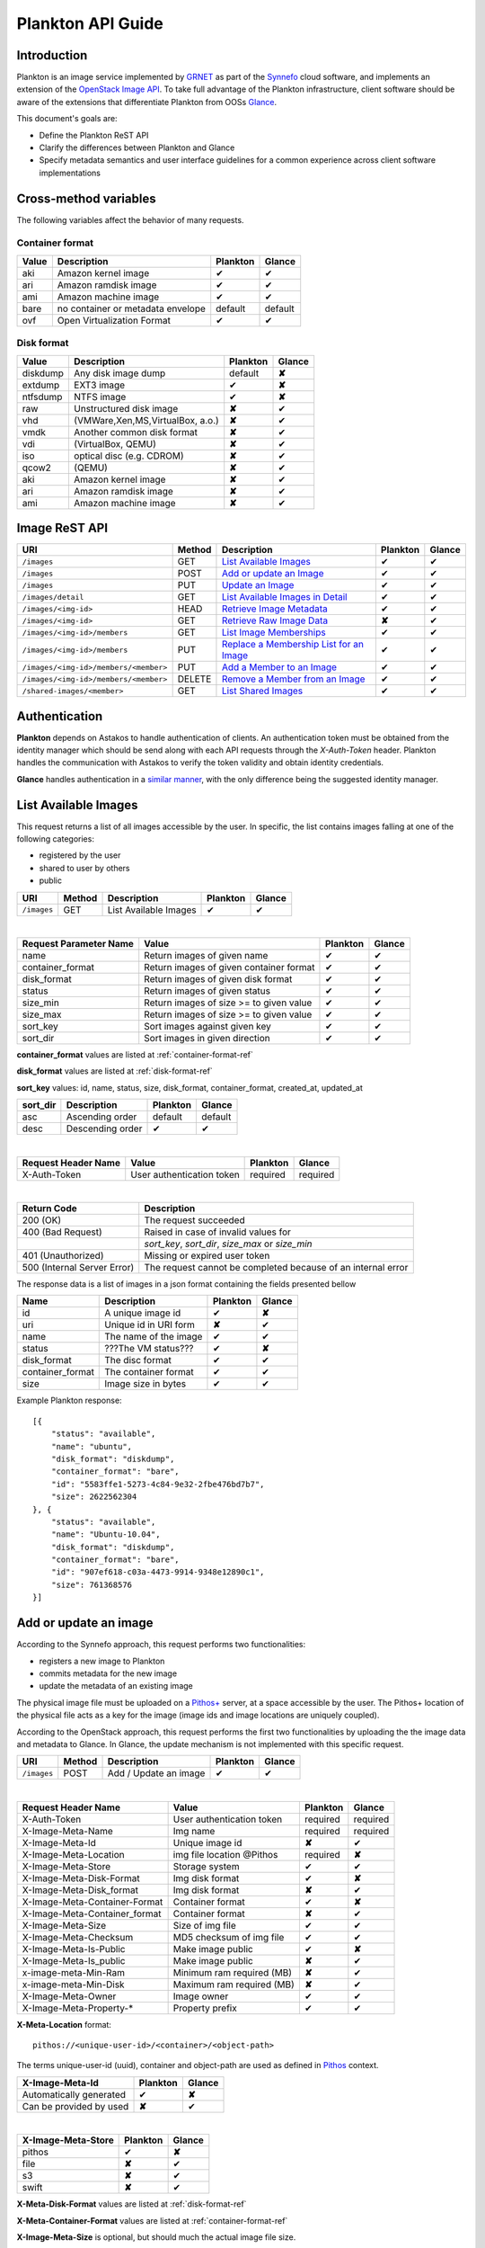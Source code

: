 .. _plankton-api-guide:

Plankton API Guide
==================

Introduction
------------

Plankton is an image service implemented by `GRNET <http://www.grnet.gr>`_ as part of the `Synnefo <http://www.synnefo.org>`_ cloud software, and implements an extension of the `OpenStack Image API <http://docs.openstack.org/api/openstack-image-service/1.1/content/>`_. To take full advantage of the Plankton infrastructure, client software should be aware of the extensions that differentiate Plankton from OOSs `Glance <http://docs.openstack.org/developer/glance/glanceapi.html>`_.

This document's goals are:

* Define the Plankton ReST API
* Clarify the differences between Plankton and Glance
* Specify metadata semantics and user interface guidelines for a common experience across client software implementations

Cross-method variables
----------------------

The following variables affect the behavior of many requests.

.. _container-format-ref:

Container format
^^^^^^^^^^^^^^^^

===== ================================= ======== ======
Value Description                       Plankton Glance
===== ================================= ======== ======
aki   Amazon kernel image               ✔        ✔
ari   Amazon ramdisk image              ✔        ✔
ami   Amazon machine image              ✔        ✔
bare  no container or metadata envelope default  default
ovf   Open Virtualization Format        ✔        ✔
===== ================================= ======== ======

.. _disk-format-ref:

Disk format
^^^^^^^^^^^

======== ================================= ======== ======
Value    Description                       Plankton Glance
======== ================================= ======== ======
diskdump Any disk image dump               default  **✘**
extdump  EXT3 image                        ✔        **✘**
ntfsdump NTFS image                        ✔        **✘**
raw      Unstructured disk image           **✘**    ✔
vhd      (VMWare,Xen,MS,VirtualBox, a.o.)  **✘**    ✔
vmdk     Another common disk format        **✘**    ✔
vdi      (VirtualBox, QEMU)                **✘**    ✔
iso      optical disc (e.g. CDROM)         **✘**    ✔
qcow2    (QEMU)                            **✘**    ✔
aki      Amazon kernel image               **✘**    ✔
ari      Amazon ramdisk image              **✘**    ✔
ami      Amazon machine image              **✘**    ✔
======== ================================= ======== ======

Image ReST API
--------------

===================================== ====== ================================================ ======== ======
URI                                   Method Description                                      Plankton Glance
===================================== ====== ================================================ ======== ======
``/images``                           GET    `List Available Images <#id2>`_                  ✔        ✔
``/images``                           POST   `Add or update an Image <#id3>`_                 ✔        ✔
``/images``                           PUT    `Update an Image <#id4>`_                        ✔        ✔
``/images/detail``                    GET    `List Available Images in Detail <#id5>`_        ✔        ✔
``/images/<img-id>``                  HEAD   `Retrieve Image Metadata <#id6>`_                ✔        ✔
``/images/<img-id>``                  GET    `Retrieve Raw Image Data <#id7>`_                **✘**    ✔
``/images/<img-id>/members``          GET    `List Image Memberships <#id8>`_                 ✔        ✔
``/images/<img-id>/members``          PUT    `Replace a Membership List for an Image <#id9>`_ ✔        ✔
``/images/<img-id>/members/<member>`` PUT    `Add a Member to an Image <#id10>`_              ✔        ✔
``/images/<img-id>/members/<member>`` DELETE `Remove a Member from an Image <#id11>`_         ✔        ✔
``/shared-images/<member>``           GET    `List Shared Images <#id12>`_                    ✔        ✔
===================================== ====== ================================================ ======== ======

Authentication
--------------

**Plankton** depends on Astakos to handle authentication of clients. An authentication token must be obtained from the identity manager which should be send along with each API requests through the *X-Auth-Token* header. Plankton handles the communication with Astakos to verify the token validity and obtain identity credentials.

**Glance** handles authentication in a `similar manner <http://docs.openstack.org/developer/glance/glanceapi.html#authentication>`_, with the only difference being the suggested identity manager.


List Available Images
---------------------

This request returns a list of all images accessible by the user. In specific, the list contains images falling at one of the following categories:

* registered by the user
* shared to  user by others
* public

===================================== ====== ===================== ======== ======
URI                                   Method Description           Plankton Glance
===================================== ====== ===================== ======== ======
``/images``                           GET    List Available Images ✔        ✔
===================================== ====== ===================== ======== ======

|

====================== ======================================= ======== ======
Request Parameter Name Value                                   Plankton Glance
====================== ======================================= ======== ======
name                   Return images of given name             ✔        ✔
container_format       Return images of given container format ✔        ✔
disk_format            Return images of given disk format      ✔        ✔
status                 Return images of given status           ✔        ✔
size_min               Return images of size >= to given value ✔        ✔
size_max               Return images of size >= to given value ✔        ✔
sort_key               Sort images against given key           ✔        ✔
sort_dir               Sort images in given direction          ✔        ✔
====================== ======================================= ======== ======

**container_format** values are listed at :ref:`container-format-ref`

**disk_format** values are listed at :ref:`disk-format-ref`

**sort_key** values: id, name, status, size, disk_format, container_format, created_at, updated_at

======== ================ ======== =======
sort_dir Description      Plankton Glance
======== ================ ======== =======
asc      Ascending order  default  default
desc     Descending order ✔        ✔
======== ================ ======== =======

|

====================  ========================= ======== =========
Request Header Name   Value                     Plankton Glance
====================  ========================= ======== =========
X-Auth-Token          User authentication token required  required
====================  ========================= ======== =========

|

=========================== =====================
Return Code                 Description
=========================== =====================
200 (OK)                    The request succeeded
400 (Bad Request)           Raised in case of invalid values for
\                           *sort_key*, *sort_dir*, *size_max* or *size_min*
401 (Unauthorized)          Missing or expired user token
500 (Internal Server Error) The request cannot be completed because of an internal error
=========================== =====================

The response data is a list of images in a json format containing the fields presented bellow

================ ===================== ======== ======
Name             Description           Plankton Glance
================ ===================== ======== ======
id               A unique image id      ✔        **✘**
uri              Unique id in URI form **✘**    ✔
name             The name of the image ✔        ✔
status           ???The VM status???   ✔        **✘**
disk_format      The disc format       ✔        ✔
container_format The container format  ✔        ✔
size             Image size in bytes   ✔        ✔
================ ===================== ======== ======

Example Plankton response:

::

    [{
        "status": "available", 
        "name": "ubuntu", 
        "disk_format": "diskdump", 
        "container_format": "bare", 
        "id": "5583ffe1-5273-4c84-9e32-2fbe476bd7b7", 
        "size": 2622562304
    }, {
        "status": "available", 
        "name": "Ubuntu-10.04", 
        "disk_format": "diskdump", 
        "container_format": "bare", 
        "id": "907ef618-c03a-4473-9914-9348e12890c1", 
        "size": 761368576
    }]

Add or update an image
----------------------

According to the Synnefo approach, this request performs two functionalities:

* registers a new image to Plankton
* commits metadata for the new image
* update the metadata of an existing image

The physical image file must be uploaded on a `Pithos+ <pithos.html>`_ server, at a space accessible by the user. The Pithos+ location of the physical file acts as a key for the image (image ids and image locations are uniquely coupled).

According to the OpenStack approach, this request performs the first two functionalities by uploading the the image data and metadata to Glance. In Glance, the update mechanism is not implemented with this specific request.

===================================== ====== ===================== ======== ======
URI                                   Method Description           Plankton Glance
===================================== ====== ===================== ======== ======
``/images``                           POST   Add / Update an image ✔        ✔
===================================== ====== ===================== ======== ======

|

============================= ========================= ========  ========
Request Header Name           Value                     Plankton  Glance
============================= ========================= ========  ========
X-Auth-Token                  User authentication token required  required
X-Image-Meta-Name             Img name                  required  required
X-Image-Meta-Id               Unique image id           **✘**     ✔
X-Image-Meta-Location         img file location @Pithos required  **✘**
X-Image-Meta-Store            Storage system            ✔         ✔
X-Image-Meta-Disk-Format      Img disk format           ✔         **✘**
X-Image-Meta-Disk_format      Img disk format           **✘**     ✔
X-Image-Meta-Container-Format Container format          ✔         **✘**
X-Image-Meta-Container_format Container format          **✘**     ✔
X-Image-Meta-Size             Size of img file          ✔         ✔
X-Image-Meta-Checksum         MD5 checksum of img file  ✔         ✔
X-Image-Meta-Is-Public        Make image public         ✔         **✘**
X-Image-Meta-Is_public        Make image public         **✘**     ✔
x-image-meta-Min-Ram          Minimum ram required (MB) **✘**     ✔
x-image-meta-Min-Disk         Maximum ram required (MB) **✘**     ✔
X-Image-Meta-Owner            Image owner               ✔         ✔
X-Image-Meta-Property-*       Property prefix           ✔         ✔         
============================= ========================= ========  ========

**X-Meta-Location** format::

    pithos://<unique-user-id>/<container>/<object-path>

The terms unique-user-id (uuid), container and object-path are used as defined in `Pithos <pithos.html>`_ context.

======================= ========  ======
X-Image-Meta-Id         Plankton  Glance
======================= ========  ======
Automatically generated ✔         **✘**
Can be provided by used **✘**     ✔
======================= ========  ======

|

======================= ========  ======
X-Image-Meta-Store      Plankton  Glance
======================= ========  ======
pithos                  ✔         **✘**
file                    **✘**     ✔
s3                      **✘**     ✔
swift                   **✘**     ✔
======================= ========  ======

**X-Meta-Disk-Format** values are listed at :ref:`disk-format-ref`

**X-Meta-Container-Format** values are listed at :ref:`container-format-ref`

**X-Image-Meta-Size** is optional, but should much the actual image file size.

**X-Image-Meta-Is-Public** values are true or false (case insensitive)

**X-Image-Meta-Property-*** is used as a prefix to set custom, free-form key:value properties on an image, e.g.::

    X-Image-Meta-Property-OS: Debian Linux
    X-Image-Meta-Property-Users: Root

=========================== =====================
Return Code                 Description
=========================== =====================
200 (OK)                    The request succeeded
400 (Bad Request)           
\                           No name header
\                           Illegal header value
\                           File not found on given location
\                           Invalid size or checksum
401 (Unauthorized)          Missing or expired user token
500 (Internal Server Error) The request cannot be completed because of an internal error
501 (Not Implemented)       Location header is empty or omitted
=========================== =====================

The following is used when the response code is 200:

============================= ===================== ======== ======
Response Header               Description           Plankton Glance
============================= ===================== ======== ======
X-Image-Meta-Id               Auto-generated img id ✔        **✘**
X-Meta-Image-Name             Img name              ✔        **✘**
X-Meta-image-Disk-Format      Disk format           ✔        **✘**
X-Meta-Image-Container-Format Container format      ✔        **✘**
X-Image-Meta-Size             Img file size         ✔        **✘**
X-Image-Meta-Checksum         Img file MD5 checksum ✔        **✘**
X-Image-Meta-Location         Pithos+ file location ✔        **✘**
X-Image-Meta-Created_at       Date of img creation  ✔        **✘**
X-Image-Meta-Deleted_at       Date of img deletion  ✔        **✘**
X-Image-Meta-Status           Img status            ✔        **✘**
X-Image-Meta-Is-Public        True if img is public ✔        **✘**
X-Image-Meta-Owner            Img owner or tentant  ✔        **✘**
X-Image-Meta-Property-*       Custom img properties ✔        **✘**
============================= ===================== ======== ======

Update an Image
---------------

Lili

List Available Images in Detail
-------------------------------

Lulu

Retrieve Image Metadata
-----------------------

Retrieve Raw Image Data
-----------------------

List Image Memberships
----------------------

Replace a Membership List for an Image
--------------------------------------

Add a Member to an Image
------------------------

Remove a Member from an Image
-----------------------------

List Shared Images
------------------
